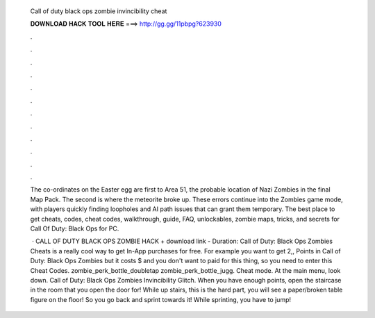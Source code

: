   Call of duty black ops zombie invincibility cheat
  
  
  
  𝐃𝐎𝐖𝐍𝐋𝐎𝐀𝐃 𝐇𝐀𝐂𝐊 𝐓𝐎𝐎𝐋 𝐇𝐄𝐑𝐄 ===> http://gg.gg/11pbpg?623930
  
  
  
  .
  
  
  
  .
  
  
  
  .
  
  
  
  .
  
  
  
  .
  
  
  
  .
  
  
  
  .
  
  
  
  .
  
  
  
  .
  
  
  
  .
  
  
  
  .
  
  
  
  .
  
  The co-ordinates on the Easter egg are first to Area 51, the probable location of Nazi Zombies in the final Map Pack. The second is where the meteorite broke up. These errors continue into the Zombies game mode, with players quickly finding loopholes and AI path issues that can grant them temporary. The best place to get cheats, codes, cheat codes, walkthrough, guide, FAQ, unlockables, zombie maps, tricks, and secrets for Call Of Duty: Black Ops for PC.
  
   · CALL OF DUTY BLACK OPS ZOMBIE HACK + download link - Duration: Call of Duty: Black Ops Zombies Cheats is a really cool way to get In-App purchases for free. For example you want to get 2,, Points in Call of Duty: Black Ops Zombies but it costs $ and you don't want to paid for this thing, so you need to enter this Cheat Codes. zombie_perk_bottle_doubletap zombie_perk_bottle_jugg. Cheat mode. At the main menu, look down. Call of Duty: Black Ops Zombies Invincibility Glitch. When you have enough points, open the staircase in the room that you open the door for! While up stairs, this is the hard part, you will see a paper/broken table figure on the floor! So you go back and sprint towards it! While sprinting, you have to jump!
